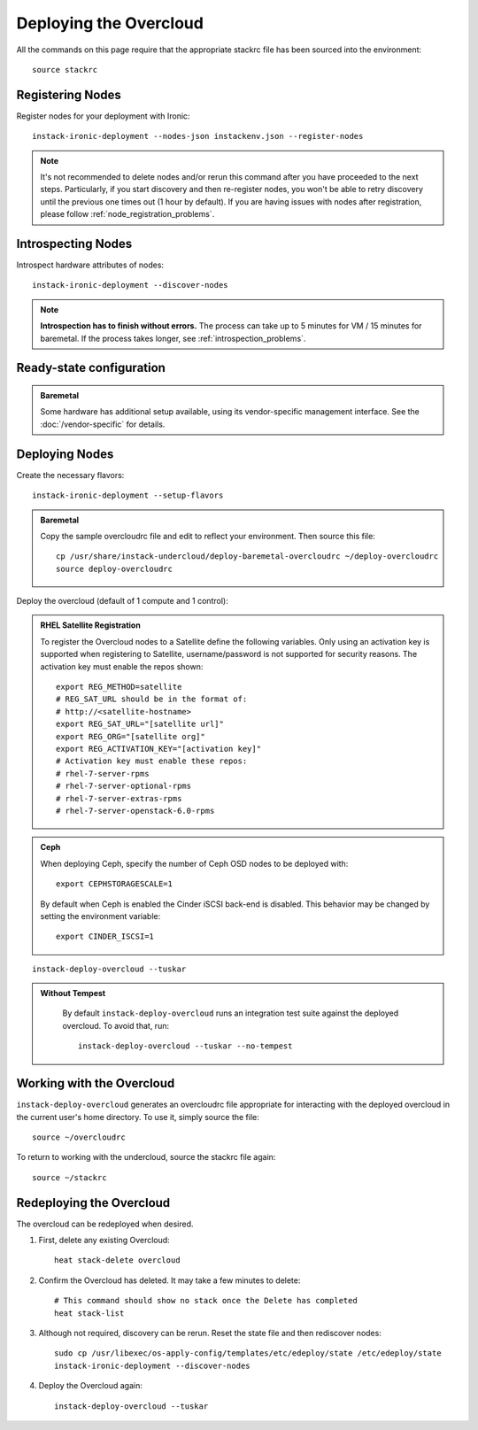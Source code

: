 Deploying the Overcloud
=======================

All the commands on this page require that the appropriate stackrc file has
been sourced into the environment::

    source stackrc

Registering Nodes
-----------------

Register nodes for your deployment with Ironic::

    instack-ironic-deployment --nodes-json instackenv.json --register-nodes

.. note::
   It's not recommended to delete nodes and/or rerun this command after
   you have proceeded to the next steps. Particularly, if you start discovery
   and then re-register nodes, you won't be able to retry discovery until
   the previous one times out (1 hour by default). If you are having issues
   with nodes after registration, please follow
   :ref:`node_registration_problems`.

Introspecting Nodes
-------------------

Introspect hardware attributes of nodes::

    instack-ironic-deployment --discover-nodes

.. note:: **Introspection has to finish without errors.**
   The process can take up to 5 minutes for VM / 15 minutes for baremetal. If
   the process takes longer, see :ref:`introspection_problems`.


Ready-state configuration
-------------------------

.. admonition:: Baremetal
   :class: baremetal

   Some hardware has additional setup available, using its vendor-specific management
   interface.  See the :doc:`/vendor-specific` for details.

Deploying Nodes
---------------

Create the necessary flavors::

    instack-ironic-deployment --setup-flavors

.. admonition:: Baremetal
   :class: baremetal

   Copy the sample overcloudrc file and edit to reflect your environment. Then source this file::

      cp /usr/share/instack-undercloud/deploy-baremetal-overcloudrc ~/deploy-overcloudrc
      source deploy-overcloudrc

Deploy the overcloud (default of 1 compute and 1 control):

.. admonition:: RHEL Satellite Registration
   :class: satellite

   To register the Overcloud nodes to a Satellite define the following
   variables. Only using an activation key is supported when registering to
   Satellite, username/password is not supported for security reasons. The
   activation key must enable the repos shown::

          export REG_METHOD=satellite
          # REG_SAT_URL should be in the format of:
          # http://<satellite-hostname>
          export REG_SAT_URL="[satellite url]"
          export REG_ORG="[satellite org]"
          export REG_ACTIVATION_KEY="[activation key]"
          # Activation key must enable these repos:
          # rhel-7-server-rpms
          # rhel-7-server-optional-rpms
          # rhel-7-server-extras-rpms
          # rhel-7-server-openstack-6.0-rpms

.. admonition:: Ceph
   :class: ceph

   When deploying Ceph, specify the number of Ceph OSD nodes to be deployed
   with::

       export CEPHSTORAGESCALE=1

   By default when Ceph is enabled the Cinder iSCSI back-end is disabled. This
   behavior may be changed by setting the environment variable::

       export CINDER_ISCSI=1

::

    instack-deploy-overcloud --tuskar

.. admonition:: Without Tempest
   :class: no-tempest

    By default ``instack-deploy-overcloud`` runs an integration test suite
    against the deployed overcloud. To avoid that, run::

        instack-deploy-overcloud --tuskar --no-tempest

Working with the Overcloud
--------------------------

``instack-deploy-overcloud`` generates an overcloudrc file appropriate for
interacting with the deployed overcloud in the current user's home directory.
To use it, simply source the file::

    source ~/overcloudrc

To return to working with the undercloud, source the stackrc file again::

    source ~/stackrc

Redeploying the Overcloud
-------------------------

The overcloud can be redeployed when desired.

#. First, delete any existing Overcloud::

    heat stack-delete overcloud

#. Confirm the Overcloud has deleted. It may take a few minutes to delete::

    # This command should show no stack once the Delete has completed
    heat stack-list

#. Although not required, discovery can be rerun. Reset the state file and then rediscover nodes::

    sudo cp /usr/libexec/os-apply-config/templates/etc/edeploy/state /etc/edeploy/state
    instack-ironic-deployment --discover-nodes

#. Deploy the Overcloud again::

    instack-deploy-overcloud --tuskar
